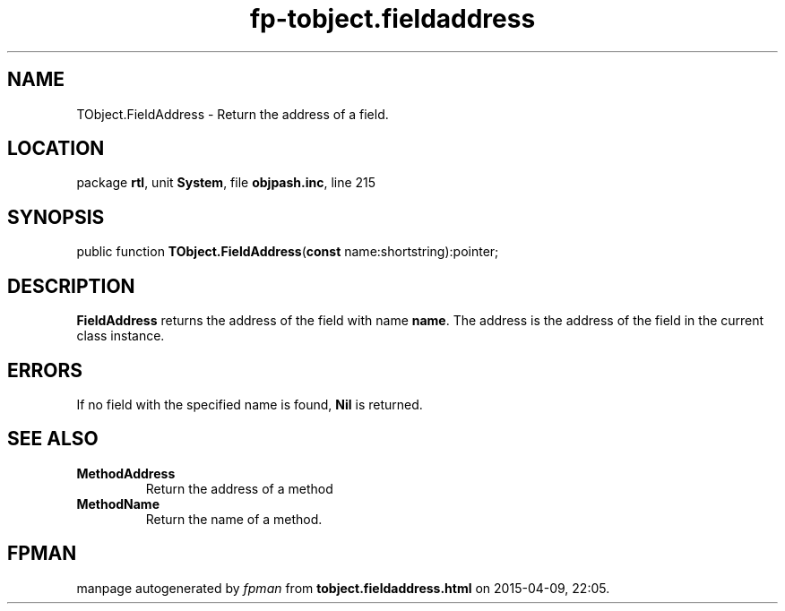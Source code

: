 .\" file autogenerated by fpman
.TH "fp-tobject.fieldaddress" 3 "2014-03-14" "fpman" "Free Pascal Programmer's Manual"
.SH NAME
TObject.FieldAddress - Return the address of a field.
.SH LOCATION
package \fBrtl\fR, unit \fBSystem\fR, file \fBobjpash.inc\fR, line 215
.SH SYNOPSIS
public function \fBTObject.FieldAddress\fR(\fBconst\fR name:shortstring):pointer;
.SH DESCRIPTION
\fBFieldAddress\fR returns the address of the field with name \fBname\fR. The address is the address of the field in the current class instance.


.SH ERRORS
If no field with the specified name is found, \fBNil\fR is returned.


.SH SEE ALSO
.TP
.B MethodAddress
Return the address of a method
.TP
.B MethodName
Return the name of a method.

.SH FPMAN
manpage autogenerated by \fIfpman\fR from \fBtobject.fieldaddress.html\fR on 2015-04-09, 22:05.

